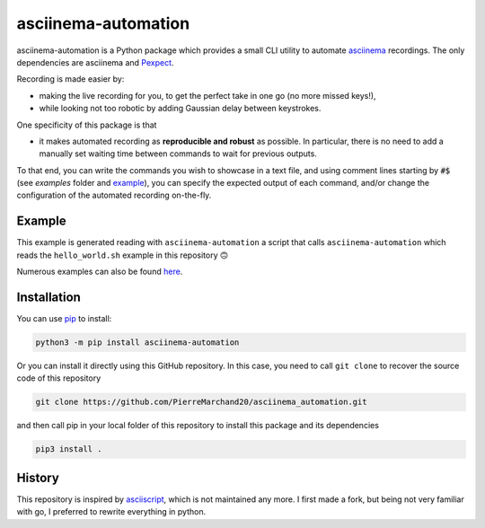 asciinema-automation
####################

.. image:: https://badge.fury.io/py/asciinema-automation.svg
    :target: https://badge.fury.io/py/asciinema-automation

.. image:: https://github.com/PierreMarchand20/asciinema_automation/actions/workflows/CI.yml/badge.svg
    :target: https://github.com/PierreMarchand20/asciinema_automation/actions/workflows/CI.yml

asciinema-automation is a Python package which provides a small CLI utility to automate `asciinema <https://asciinema.org>`_ recordings. The only dependencies are asciinema and `Pexpect <https://pexpect.readthedocs.io/>`_.

Recording is made easier by:

- making the live recording for you, to get the perfect take in one go (no more missed keys!),
- while looking not too robotic by adding Gaussian delay between keystrokes.

One specificity of this package is that 

- it makes automated recording as **reproducible and robust** as possible. In particular, there is no need to add a manually set waiting time between commands to wait for previous outputs. 

To that end, you can write the commands you wish to showcase in a text file, and using comment lines starting by :code:`#$` (see `examples` folder and `example`_), you can specify the expected output of each command, and/or change the configuration of the automated recording on-the-fly.

Example
-------

.. image:: https://raw.githubusercontent.com/PierreMarchand20/asciinema_automation/main/demo.gif
    :alt: Demo

This example is generated reading with ``asciinema-automation`` a script that calls ``asciinema-automation`` which reads the ``hello_world.sh`` example in this repository 🙃

Numerous examples can also be found `here <https://github.com/PierreMarchand20/asciinema_playground>`_.

Installation
------------

You can use `pip <https://pip.pypa.io/en/stable/>`_ to install:

.. code:: bash
    
    python3 -m pip install asciinema-automation

Or you can install it directly using this GitHub repository. In this case, you need to call ``git clone`` to recover the source code of this repository

.. code:: bash
    
    git clone https://github.com/PierreMarchand20/asciinema_automation.git 


and then call pip in your local folder of this repository to install this package and its dependencies

.. code:: bash
    
    pip3 install . 


History
-------

This repository is inspired by `asciiscript <https://github.com/christopher-dG/asciiscript>`_, which is not maintained any more. I first made a fork, but being not very familiar with go, I preferred to rewrite everything in python.
